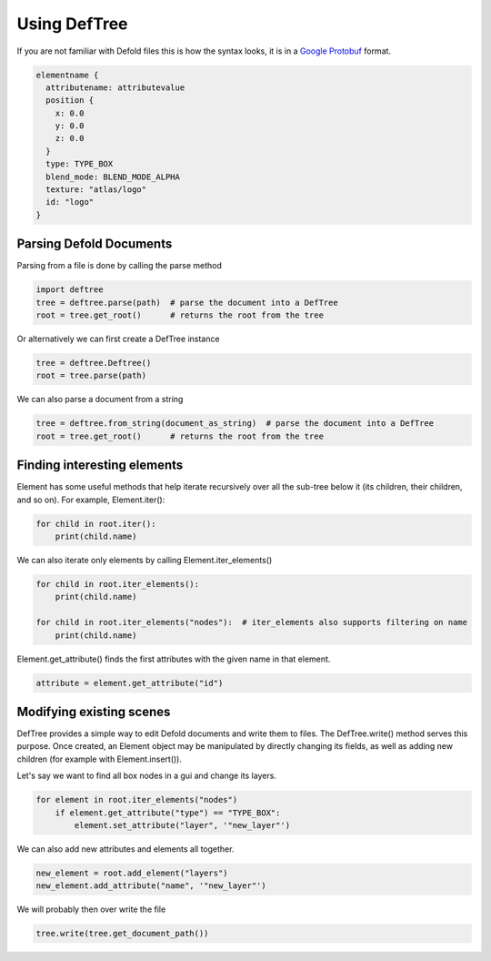 Using DefTree
=============
If you are not familiar with Defold files this is how the syntax looks, it is in a `Google Protobuf`_ format.

.. code:: javascript

    elementname {
      attributename: attributevalue
      position {
        x: 0.0
        y: 0.0
        z: 0.0
      }
      type: TYPE_BOX
      blend_mode: BLEND_MODE_ALPHA
      texture: "atlas/logo"
      id: "logo"
    }


Parsing Defold Documents
************************

Parsing from a file is done by calling the parse method

.. code:: python

    import deftree
    tree = deftree.parse(path)  # parse the document into a DefTree
    root = tree.get_root()      # returns the root from the tree

Or alternatively we can first create a DefTree instance

.. code:: python

    tree = deftree.Deftree()
    root = tree.parse(path)

We can also parse a document from a string

.. code:: python

    tree = deftree.from_string(document_as_string)  # parse the document into a DefTree
    root = tree.get_root()      # returns the root from the tree

Finding interesting elements
****************************

Element has some useful methods that help iterate recursively over all
the sub-tree below it (its children, their children, and so on). For
example, Element.iter():

.. code:: python

    for child in root.iter():
        print(child.name)

We can also iterate only elements by calling Element.iter_elements()

.. code:: python

    for child in root.iter_elements():
        print(child.name)

    for child in root.iter_elements("nodes"):  # iter_elements also supports filtering on name
        print(child.name)

Element.get_attribute() finds the first attributes with the given name
in that element.

.. code:: python

    attribute = element.get_attribute("id")


Modifying existing scenes
*************************

DefTree provides a simple way to edit Defold documents and write them
to files. The DefTree.write() method serves this purpose. Once created,
an Element object may be manipulated by directly changing its fields,
as well as adding new children (for example with Element.insert()).

Let's say we want to find all box nodes in a gui and change its layers.

.. code:: python

    for element in root.iter_elements("nodes")
        if element.get_attribute("type") == "TYPE_BOX":
            element.set_attribute("layer", '"new_layer"')

We can also add new attributes and elements all together.

.. code:: python

    new_element = root.add_element("layers")
    new_element.add_attribute("name", '"new_layer"')

We will probably then over write the file

.. code:: python

    tree.write(tree.get_document_path())

.. _Google Protobuf: https://developers.google.com/protocol-buffers/